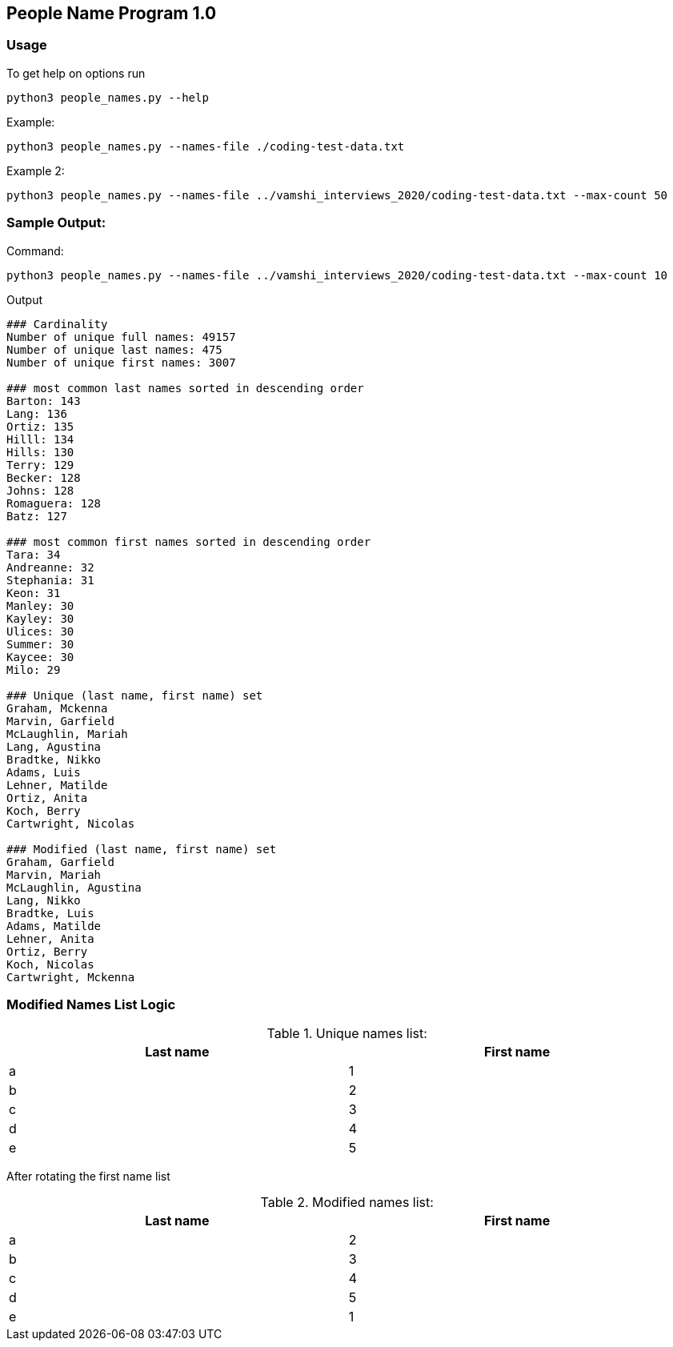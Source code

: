 == People Name Program 1.0

=== Usage

To get help on options run
```
python3 people_names.py --help
```

Example:
```
python3 people_names.py --names-file ./coding-test-data.txt
```

Example 2:
```
python3 people_names.py --names-file ../vamshi_interviews_2020/coding-test-data.txt --max-count 50
```

=== Sample Output:

Command:
```
python3 people_names.py --names-file ../vamshi_interviews_2020/coding-test-data.txt --max-count 10
```

Output
```
### Cardinality
Number of unique full names: 49157
Number of unique last names: 475
Number of unique first names: 3007

### most common last names sorted in descending order
Barton: 143
Lang: 136
Ortiz: 135
Hilll: 134
Hills: 130
Terry: 129
Becker: 128
Johns: 128
Romaguera: 128
Batz: 127

### most common first names sorted in descending order
Tara: 34
Andreanne: 32
Stephania: 31
Keon: 31
Manley: 30
Kayley: 30
Ulices: 30
Summer: 30
Kaycee: 30
Milo: 29

### Unique (last name, first name) set
Graham, Mckenna
Marvin, Garfield
McLaughlin, Mariah
Lang, Agustina
Bradtke, Nikko
Adams, Luis
Lehner, Matilde
Ortiz, Anita
Koch, Berry
Cartwright, Nicolas

### Modified (last name, first name) set
Graham, Garfield
Marvin, Mariah
McLaughlin, Agustina
Lang, Nikko
Bradtke, Luis
Adams, Matilde
Lehner, Anita
Ortiz, Berry
Koch, Nicolas
Cartwright, Mckenna
```

=== Modified Names List Logic

[[unique-names-list]]
.Unique names list:
[width="99%",cols="50%,50%",options="header",style="literal"]
|==========================
| Last name| First name
| a | 1
| b | 2
| c | 3
| d | 4
| e | 5
|==========================

After rotating the first name list

[[modified-names-list]]
.Modified names list:
[width="99%",cols="50%,50%",options="header",style="literal"]
|==========================
| Last name| First name
| a | 2
| b | 3
| c | 4
| d | 5
| e | 1
|==========================
